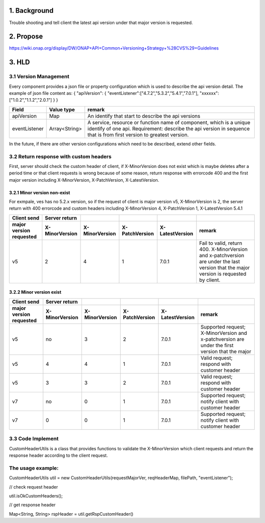 .. This work is licensed under a Creative Commons Attribution 4.0 International License.
.. http://creativecommons.org/licenses/by/4.0
.. Copyright 2019 vmware

1. Background
=============

Trouble shooting and tell client the latest api version under that major version is requested.

2. Propose
==========

https://wiki.onap.org/display/DW/ONAP+API+Common+Versioning+Strategy+%28CVS%29+Guidelines

3. HLD
======

3.1 Version Management
----------------------

Every component provides a json file or property configuration which is used to describe the api version detail. The example of json file content as:
{
"apiVersion":
{
"eventListener":["4.7.2","5.3.2","5.4.1","7.0.1"],
"xxxxxx": ["1.0.2","1.1.2","2.0.1"]
}
}

============== ============== ===================================================================================================================================================================================================================================== 
**Field**      **Value type**     **remark**
apiVersion     Map             An identify that start to describe the api versions
eventListener  Array<String>   A service, resource or function name of component, which is a unique identify of one api. Requirement: describe the api version in sequence that is from first version to greatest version.
============== ============== ===================================================================================================================================================================================================================================== 

In the future, if there are other version configurations which need to be described, extend other fields.

3.2 Return response with custom headers
---------------------------------------

First, server should check the custom header of client, if X-MinorVersion does not exist which is maybe deletes after a period time or that client requests is wrong because of some reason, return response with errorcode 400 and the first major version including X-MinorVersion, X-PatchVersion, X-LatestVersion.

3.2.1 Minor version non-exist
~~~~~~~~~~~~~~~~~~~~~~~~~~~~~

For exmpale, ves has no 5.2.x version, so if the request of client is major version v5, X-MinorVersion is 2, the server return with 400 errorcode and custom headers including X-MinorVersion 4, X-PatchVersion 1, X-LatestVersion 5.4.1

=========================== ================== ================== ================== =================== ======================================================================================================================================
**Client send**             **Server return**
=========================== ================== ================== ================== =================== ======================================================================================================================================
**major version requested** **X-MinorVersion** **X-MinorVersion** **X-PatchVersion** **X-LatestVersion** **remark**
v5                          2                  4                  1                  7.0.1               Fail to valid, return 400. X-MinorVersion and x-patchversion are under the last version that the major version is requested by client.
=========================== ================== ================== ================== =================== ======================================================================================================================================

3.2.2 Minor version exist
~~~~~~~~~~~~~~~~~~~~~~~~~

=========================== ================== ================== ================== =================== =====================================================
**Client send**             **Server return**
=========================== ================== ================== ================== =================== =====================================================
**major version requested** **X-MinorVersion** **X-MinorVersion** **X-PatchVersion** **X-LatestVersion** **remark**
v5                          no                 3                  2                  7.0.1               Supported request; X-MinorVersion and x-patchversion are under the first version that the major 
v5                          4                  4                  1                  7.0.1               Valid request; respond with customer header
v5                          3                  3                  2                  7.0.1               Valid request; respond with customer header
v7                          no                 0                  1                  7.0.1               Supported request; notify client with customer header
v7                          0                  0                  1                  7.0.1               Supported request; notify client with customer header
=========================== ================== ================== ================== =================== =====================================================

3.3 Code Implement
------------------

CustomHeaderUtils is a class that provides functions to validate the X-MinorVersion which client requests and return the response header according to the client request.

The usage example:
------------------
CustomHeaderUtils util = new CustomHeaderUtils(requestMajorVer, reqHeaderMap, filePath, "eventListener");


// check request header

util.isOkCustomHeaders();


// get response header

Map<String, String> rspHeader = util.getRspCustomHeader()